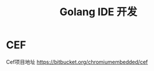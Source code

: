 #+title: Golang IDE 开发
* CEF
Cef项目地址
[[https://bitbucket.org/chromiumembedded/cef][https://bitbucket.org/chromiumembedded/cef]]

